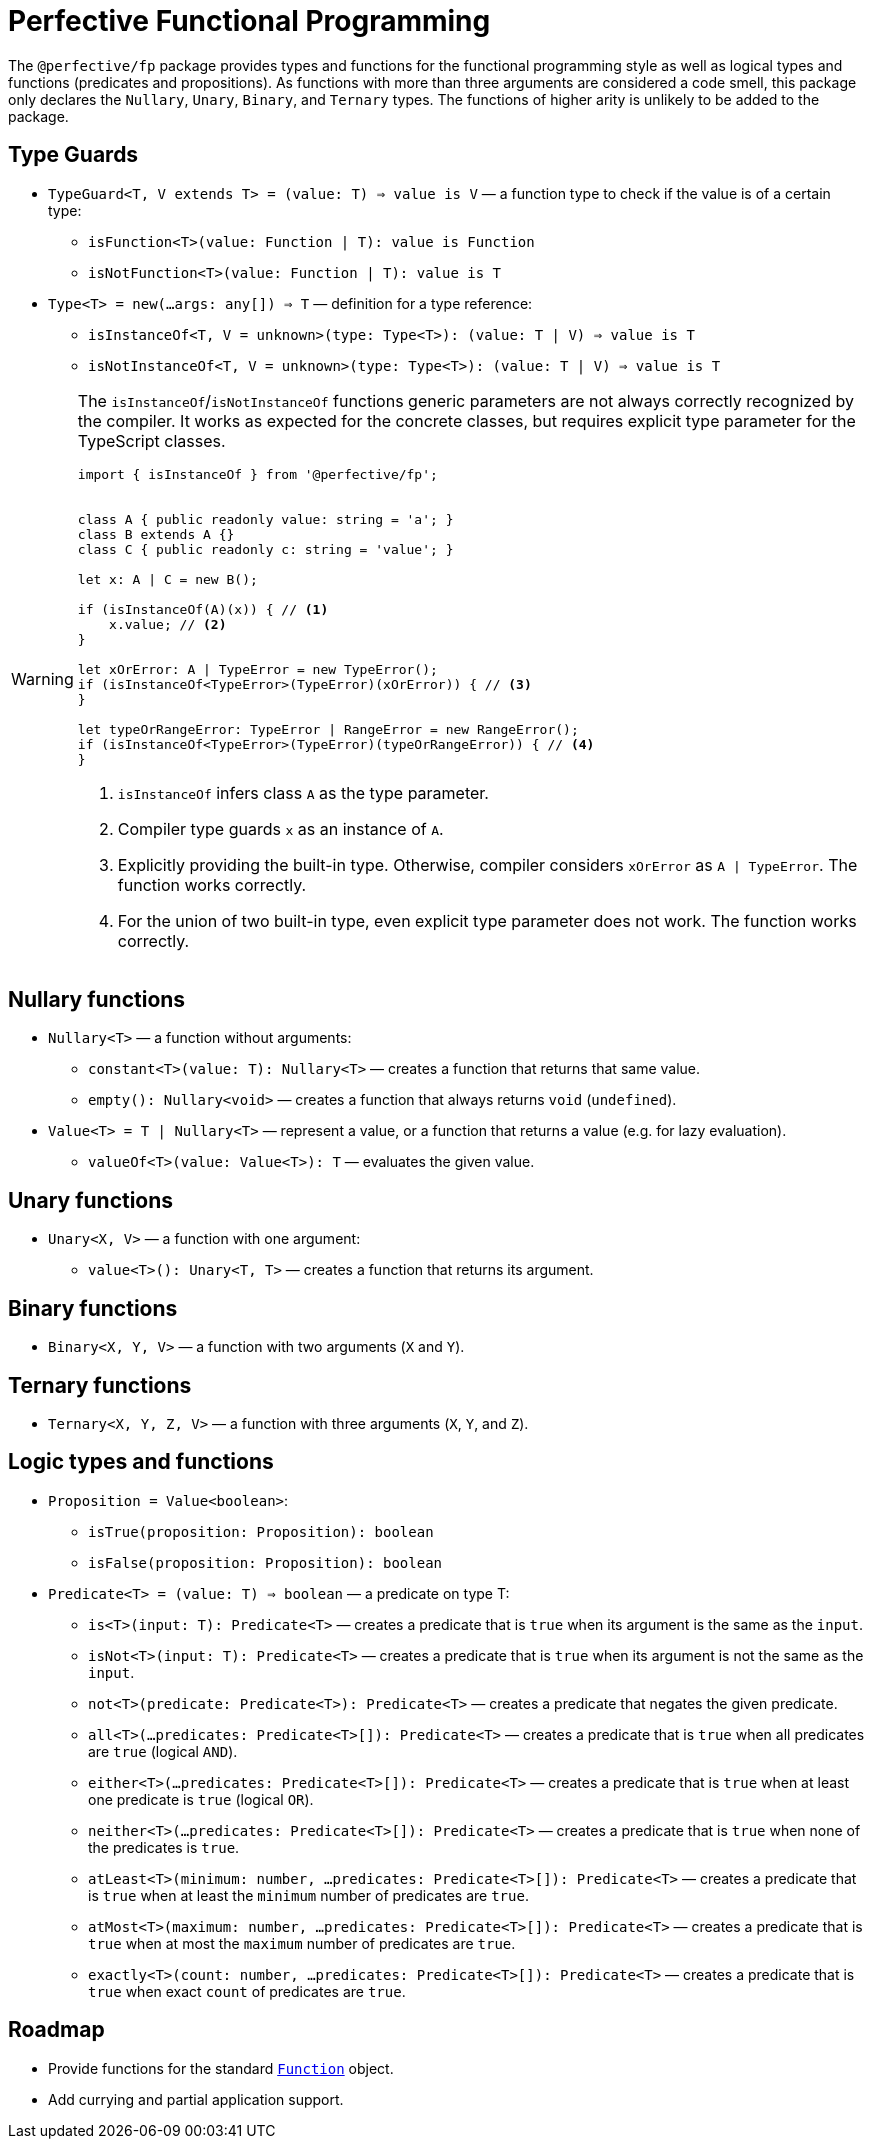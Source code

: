 = Perfective Functional Programming

The `@perfective/fp` package provides types and functions for the functional programming style
as well as logical types and functions (predicates and propositions).
As functions with more than three arguments are considered a code smell,
this package only declares the `Nullary`, `Unary`, `Binary`, and `Ternary` types.
The functions of higher arity is unlikely to be added to the package.

== Type Guards

* `TypeGuard<T, V extends T> = (value: T) => value is V`
— a function type to check if the value is of a certain type:
** `isFunction<T>(value: Function | T): value is Function`
** `isNotFunction<T>(value: Function | T): value is T`
* `Type<T> = new(...args: any[]) => T`
— definition for a type reference:
** `isInstanceOf<T, V = unknown>(type: Type<T>): (value: T | V) => value is T`
** `isNotInstanceOf<T, V = unknown>(type: Type<T>): (value: T | V) => value is T`

[WARNING]
====
The `isInstanceOf`/`isNotInstanceOf` functions generic parameters
are not always correctly recognized by the compiler.
It works as expected for the concrete classes,
but requires explicit type parameter for the TypeScript classes.

[source,typescript]
----
import { isInstanceOf } from '@perfective/fp';


class A { public readonly value: string = 'a'; }
class B extends A {}
class C { public readonly c: string = 'value'; }

let x: A | C = new B();

if (isInstanceOf(A)(x)) { // <.>
    x.value; // <.>
}

let xOrError: A | TypeError = new TypeError();
if (isInstanceOf<TypeError>(TypeError)(xOrError)) { // <.>
}

let typeOrRangeError: TypeError | RangeError = new RangeError();
if (isInstanceOf<TypeError>(TypeError)(typeOrRangeError)) { // <.>
}

----
<1> `isInstanceOf` infers class `A` as the type parameter.
<2> Compiler type guards `x` as an instance of `A`.
<3> Explicitly providing the built-in type.
Otherwise, compiler considers `xOrError` as `A | TypeError`.
The function works correctly.
<4> For the union of two built-in type,
even explicit type parameter does not work.
The function works correctly.
====

== Nullary functions

* `Nullary<T>`
— a function without arguments:
** `constant<T>(value: T): Nullary<T>`
— creates a function that returns that same value.
** `empty(): Nullary<void>`
— creates a function that always returns `void` (`undefined`).
* `Value<T> = T | Nullary<T>`
— represent a value, or a function that returns a value
(e.g. for lazy evaluation).
** `valueOf<T>(value: Value<T>): T`
— evaluates the given value.

== Unary functions

* `Unary<X, V>`
— a function with one argument:
** `value<T>(): Unary<T, T>`
— creates a function that returns its argument.

== Binary functions

* `Binary<X, Y, V>`
— a function with two arguments (`X` and `Y`).

== Ternary functions

* `Ternary<X, Y, Z, V>`
— a function with three arguments (`X`, `Y`, and `Z`).

== Logic types and functions

* `Proposition = Value<boolean>`:
** `isTrue(proposition: Proposition): boolean`
** `isFalse(proposition: Proposition): boolean`
* `Predicate<T> = (value: T) => boolean`
— a predicate on type T:
** `is<T>(input: T): Predicate<T>`
— creates a predicate that is `true` when its argument is the same as the `input`.
** `isNot<T>(input: T): Predicate<T>`
— creates a predicate that is `true` when its argument is not the same as the `input`.
** `not<T>(predicate: Predicate<T>): Predicate<T>`
— creates a predicate that negates the given predicate.
** `all<T>(...predicates: Predicate<T>[]): Predicate<T>`
— creates a predicate that is `true` when all predicates are `true` (logical `AND`).
** `either<T>(...predicates: Predicate<T>[]): Predicate<T>`
— creates a predicate that is `true` when at least one predicate is `true` (logical `OR`).
** `neither<T>(...predicates: Predicate<T>[]): Predicate<T>`
— creates a predicate that is `true` when none of the predicates is `true`.
** `atLeast<T>(minimum: number, ...predicates: Predicate<T>[]): Predicate<T>`
— creates a predicate that is `true` when at least the `minimum` number of predicates are `true`.
** `atMost<T>(maximum: number, ...predicates: Predicate<T>[]): Predicate<T>`
— creates a predicate that is `true` when at most the `maximum` number of predicates are `true`.
** `exactly<T>(count: number, ...predicates: Predicate<T>[]): Predicate<T>`
— creates a predicate that is `true` when exact `count` of predicates are `true`.

== Roadmap

* Provide functions for the standard
`link:https://developer.mozilla.org/en-US/docs/Web/JavaScript/Reference/Global_Objects/Function[Function]` object.
* Add currying and partial application support.
